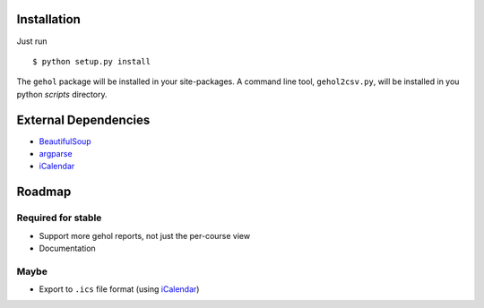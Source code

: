 
Installation
------------

Just run ::

    $ python setup.py install


The ``gehol`` package will be installed in your site-packages. A command line tool,
``gehol2csv.py``, will be installed in you python `scripts` directory.



External Dependencies
---------------------

- `BeautifulSoup <http://www.crummy.com/software/BeautifulSoup/>`_
- `argparse <http://pypi.python.org/pypi/argparse/1.1>`_
- `iCalendar <http://pypi.python.org/pypi/icalendar/1.2>`_




Roadmap
-------

Required for stable
*******************

- Support more gehol reports, not just the per-course view
- Documentation


Maybe
*****

- Export to ``.ics`` file format (using  `iCalendar <http://codespeak.net/icalendar/>`_)